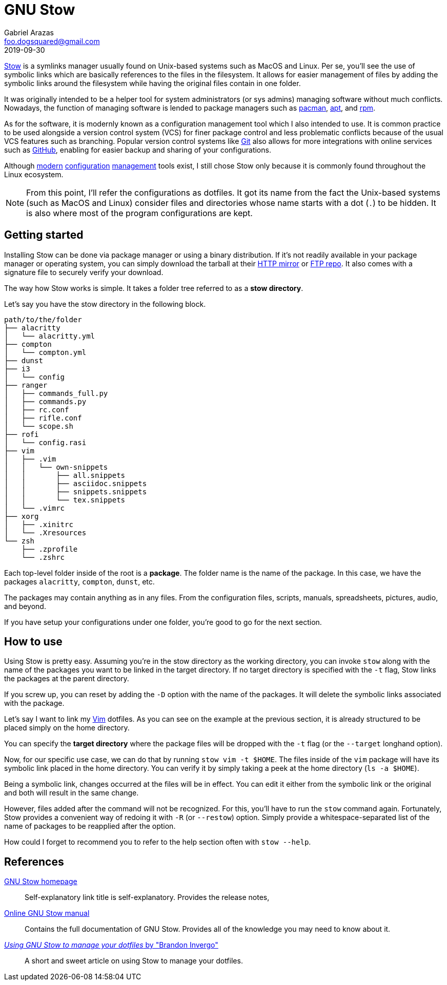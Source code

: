 = GNU Stow 
Gabriel Arazas <foo.dogsquared@gmail.com>
2019-09-30

https://www.gnu.org/software/stow/[Stow] is a symlinks manager usually found on Unix-based systems such as MacOS and Linux. 
Per se, you'll see the use of symbolic links which are basically references to the files in the filesystem. 
It allows for easier management of files by adding the symbolic links around the filesystem while having the original files contain in one folder. 

It was originally intended to be a helper tool for system administrators (or sys admins) managing software without much conflicts. 
Nowadays, the function of managing software is lended to package managers such as https://wiki.archlinux.org/index.php/Pacman[pacman], https://www.debian.org/doc/manuals/apt-guide/index.en.html[apt], and http://www.rpm.org/[rpm]. 

As for the software, it is modernly known as a configuration management tool which I also intended to use. 
It is common practice to be used alongside a version control system (VCS) for finer package control and less problematic conflicts because of the usual VCS features such as branching. 
Popular version control systems like https://git-scm.com/[Git] also allows for more integrations with online services such as https://github.com/[GitHub], enabling for easier backup and sharing of your configurations. 

Although https://github.com/TheLocehiliosan/yadm[modern] https://github.com/twpayne/chezmoi[configuration] https://github.com/anishathalye/dotbot[management] tools exist, I still chose Stow only because it is commonly found throughout the Linux ecosystem. 

NOTE: From this point, I'll refer the configurations as dotfiles. 
It got its name from the fact the Unix-based systems (such as MacOS and Linux) consider files and directories whose name starts with a dot (`.`) to be hidden. 
It is also where most of the program configurations are kept. 




== Getting started 

Installing Stow can be done via package manager or using a binary distribution. 
If it's not readily available in your package manager or operating system, you can simply download the tarball at their http://ftp.gnu.org/gnu/stow/[HTTP mirror] or ftp://ftp.gnu.org/gnu/stow/[FTP repo]. 
It also comes with a signature file to securely verify your download. 

The way how Stow works is simple. 
It takes a folder tree referred to as a **stow directory**. 

Let's say you have the stow directory in the following block. 

----
path/to/the/folder
├── alacritty
│   └── alacritty.yml
├── compton
│   └── compton.yml
├── dunst
├── i3
│   └── config
├── ranger
│   ├── commands_full.py
│   ├── commands.py
│   ├── rc.conf
│   ├── rifle.conf
│   └── scope.sh
├── rofi
│   └── config.rasi
├── vim
│   ├── .vim
│   │   └── own-snippets
│   │       ├── all.snippets
│   │       ├── asciidoc.snippets
│   │       ├── snippets.snippets
│   │       └── tex.snippets
│   └── .vimrc
├── xorg
│   ├── .xinitrc
│   └── .Xresources
└── zsh
    ├── .zprofile
    └── .zshrc
----

Each top-level folder inside of the root is a **package**. 
The folder name is the name of the package. 
In this case, we have the packages `alacritty`, `compton`, `dunst`, etc. 

The packages may contain anything as in any files. 
From the configuration files, scripts, manuals, spreadsheets, pictures, audio, and beyond. 

If you have setup your configurations under one folder, you're good to go for the next section. 




== How to use 

Using Stow is pretty easy. 
Assuming you're in the stow directory as the working directory, you can invoke `stow` along with the name of the packages you want to be linked in the target directory. 
If no target directory is specified with the `-t` flag, Stow links the packages at the parent directory. 

If you screw up, you can reset by adding the `-D` option with the name of the packages. 
It will delete the symbolic links associated with the package. 

Let's say I want to link my https://www.vim.org/[Vim] dotfiles. 
As you can see on the example at the previous section, it is already structured to be placed simply on the home directory. 

You can specify the **target directory** where the package files will be dropped with the `-t` flag (or the `--target` longhand option). 

Now, for our specific use case, we can do that by running `stow vim -t $HOME`. 
The files inside of the `vim` package will have its symbolic link placed in the home directory. 
You can verify it by simply taking a peek at the home directory (`ls -a $HOME`). 

Being a symbolic link, changes occurred at the files will be in effect. 
You can edit it either from the symbolic link or the original and both will result in the same change. 

However, files added after the command will not be recognized. 
For this, you'll have to run the `stow` command again. 
Fortunately, Stow provides a convenient way of redoing it with `-R` (or `--restow`) option. 
Simply provide a whitespace-separated list of the name of packages to be reapplied after the option. 

How could I forget to recommend you to refer to the help section often with `stow --help`. 



== References 

https://www.gnu.org/software/stow/[GNU Stow homepage]:: 
Self-explanatory link title is self-explanatory. 
Provides the release notes, 

https://www.gnu.org/software/stow/manual/stow.html[Online GNU Stow manual]:: 
Contains the full documentation of GNU Stow. 
Provides all of the knowledge you may need to know about it. 

http://brandon.invergo.net/news/2012-05-26-using-gnu-stow-to-manage-your-dotfiles.html[_Using GNU Stow to manage your dotfiles_ by "Brandon Invergo"]:: 
A short and sweet article on using Stow to manage your dotfiles. 
